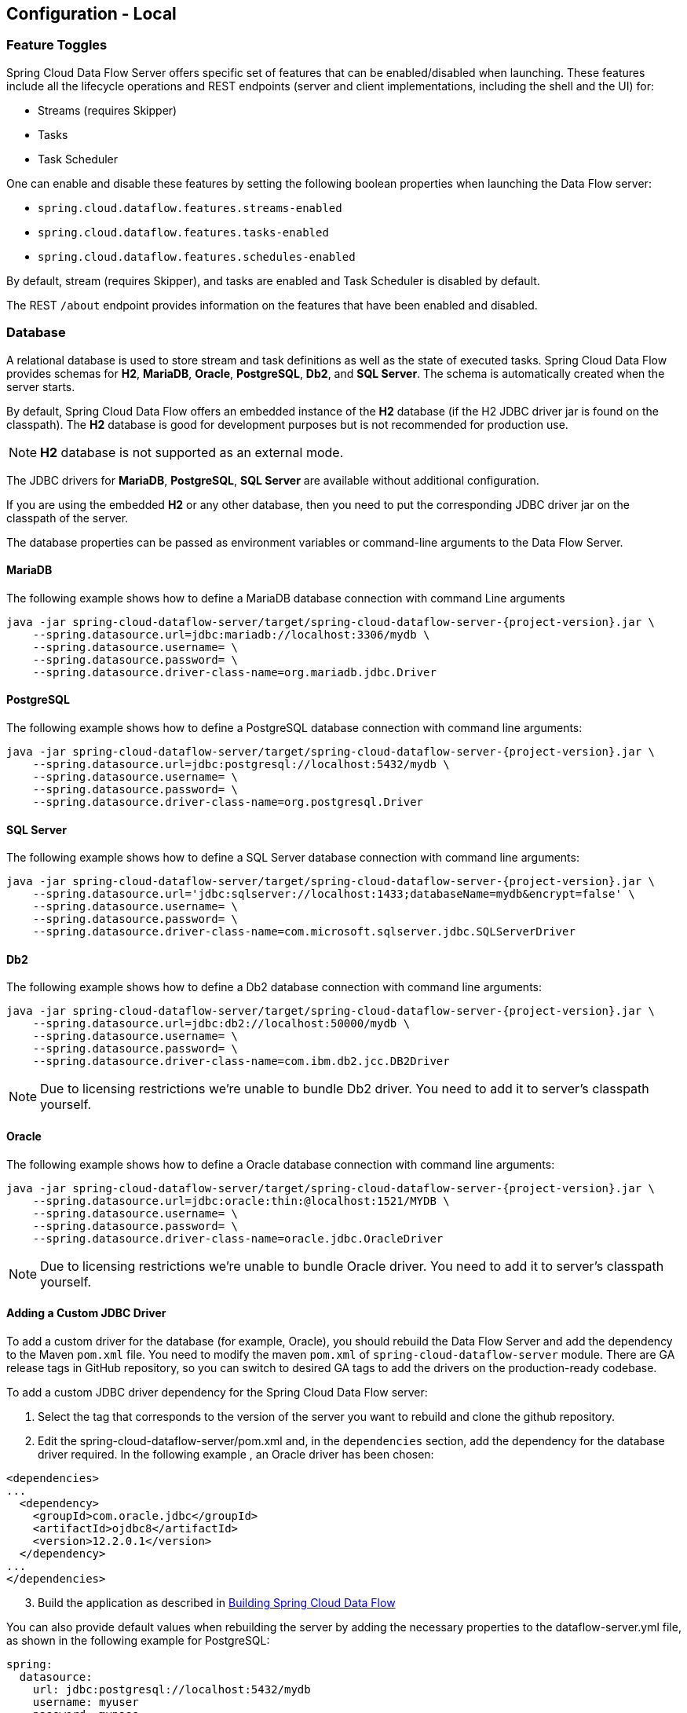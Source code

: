 [[configuration-local]]
== Configuration - Local

[partintro]
--
This section covers how to configure Spring Cloud Data Flow Server's features, such as which relational database to use and security.
It also covers how to configure Spring Cloud Data Flow's shell features.
--

[[configuration-local-enable-disable-specific-features]]
=== Feature Toggles

Spring Cloud Data Flow Server offers specific set of features that can be enabled/disabled when launching. These features include all the lifecycle operations and REST endpoints (server and client implementations, including the shell and the UI) for:

* Streams (requires Skipper)
* Tasks
* Task Scheduler

One can enable and disable these features by setting the following boolean properties when launching the Data Flow server:

* `spring.cloud.dataflow.features.streams-enabled`
* `spring.cloud.dataflow.features.tasks-enabled`
* `spring.cloud.dataflow.features.schedules-enabled`

By default, stream (requires Skipper), and tasks are enabled and Task Scheduler is disabled by default.

The REST `/about` endpoint provides information on the features that have been enabled and disabled.

[[configuration-local-rdbms]]
=== Database

A relational database is used to store stream and task definitions as well as the state of executed tasks.
Spring Cloud Data Flow provides schemas for *H2*, *MariaDB*, *Oracle*, *PostgreSQL*, *Db2*, and *SQL Server*. The schema is automatically created when the server starts.

By default, Spring Cloud Data Flow offers an embedded instance of the *H2* database (if the H2 JDBC driver jar is found on the classpath).
The *H2* database is good for development purposes but is not recommended for production use.

NOTE: *H2* database is not supported as an external mode.

The JDBC drivers for *MariaDB*, *PostgreSQL*, *SQL Server* are available without additional configuration.

If you are using the embedded *H2* or any other database, then you need to put the corresponding JDBC driver jar on the classpath of the server.

The database properties can be passed as environment variables or command-line arguments to the Data Flow Server.

==== MariaDB

The following example shows how to define a MariaDB database connection with command Line arguments

[source,bash,subs=attributes]
----
java -jar spring-cloud-dataflow-server/target/spring-cloud-dataflow-server-{project-version}.jar \
    --spring.datasource.url=jdbc:mariadb://localhost:3306/mydb \
    --spring.datasource.username=<user> \
    --spring.datasource.password=<password> \
    --spring.datasource.driver-class-name=org.mariadb.jdbc.Driver
----

==== PostgreSQL

The following example shows how to define a PostgreSQL database connection with command line arguments:

[source,bash,subs=attributes]
----
java -jar spring-cloud-dataflow-server/target/spring-cloud-dataflow-server-{project-version}.jar \
    --spring.datasource.url=jdbc:postgresql://localhost:5432/mydb \
    --spring.datasource.username=<user> \
    --spring.datasource.password=<password> \
    --spring.datasource.driver-class-name=org.postgresql.Driver
----

==== SQL Server

The following example shows how to define a SQL Server database connection with command line arguments:

[source,bash,subs=attributes]
----
java -jar spring-cloud-dataflow-server/target/spring-cloud-dataflow-server-{project-version}.jar \
    --spring.datasource.url='jdbc:sqlserver://localhost:1433;databaseName=mydb&encrypt=false' \
    --spring.datasource.username=<user> \
    --spring.datasource.password=<password> \
    --spring.datasource.driver-class-name=com.microsoft.sqlserver.jdbc.SQLServerDriver
----

==== Db2

The following example shows how to define a Db2 database connection with command line arguments:

[source,bash,subs=attributes]
----
java -jar spring-cloud-dataflow-server/target/spring-cloud-dataflow-server-{project-version}.jar \
    --spring.datasource.url=jdbc:db2://localhost:50000/mydb \
    --spring.datasource.username=<user> \
    --spring.datasource.password=<password> \
    --spring.datasource.driver-class-name=com.ibm.db2.jcc.DB2Driver
----

NOTE: Due to licensing restrictions we're unable to bundle Db2 driver. You need to add it to
      server's classpath yourself.

==== Oracle

The following example shows how to define a Oracle database connection with command line arguments:

[source,bash,subs=attributes]
----
java -jar spring-cloud-dataflow-server/target/spring-cloud-dataflow-server-{project-version}.jar \
    --spring.datasource.url=jdbc:oracle:thin:@localhost:1521/MYDB \
    --spring.datasource.username=<user> \
    --spring.datasource.password=<password> \
    --spring.datasource.driver-class-name=oracle.jdbc.OracleDriver
----

NOTE: Due to licensing restrictions we're unable to bundle Oracle driver. You need to add it to
      server's classpath yourself.

==== Adding a Custom JDBC Driver
To add a custom driver for the database (for example, Oracle), you should rebuild the Data Flow Server and add the dependency to the Maven `pom.xml` file.
You need to modify the maven `pom.xml` of `spring-cloud-dataflow-server` module.
There are GA release tags in GitHub repository, so you can switch to desired GA tags to add the drivers on the production-ready codebase.

To add a custom JDBC driver dependency for the Spring Cloud Data Flow server:

. Select the tag that corresponds to the version of the server you want to rebuild and clone the github repository.
. Edit the spring-cloud-dataflow-server/pom.xml and, in the `dependencies` section, add the dependency for the database driver required.  In the following example , an Oracle driver has been chosen:

[source, xml]
----
<dependencies>
...
  <dependency>
    <groupId>com.oracle.jdbc</groupId>
    <artifactId>ojdbc8</artifactId>
    <version>12.2.0.1</version>
  </dependency>
...
</dependencies>
----

[start=3]
. Build the application as described in <<appendix-building.adoc#building, Building Spring Cloud Data Flow>>

You can also provide default values when rebuilding the server by adding the necessary properties to the dataflow-server.yml file,
as shown in the following example for PostgreSQL:

[source]
----
spring:
  datasource:
    url: jdbc:postgresql://localhost:5432/mydb
    username: myuser
    password: mypass
    driver-class-name:org.postgresql.Driver
----

[[configuration-local-rdbms-schema]]
==== Schema Handling
On default database schema is managed with _Flyway_ which is convenient if it's
possible to give enough permissions to a database user.

Here's a description what happens when _Skipper_ server is started:

* Flyway checks if `flyway_schema_history` table exists.
* Does a baseline(to version 1) if schema is not empty as _Dataflow_ tables
  may be in place if a shared DB is used.
* If schema is empty, flyway assumes to start from a scratch.
* Goes through all needed schema migrations.

Here's a description what happens when _Dataflow_ server is started:

* Flyway checks if `flyway_schema_history_dataflow` table exists.
* Does a baseline(to version 1) if schema is not empty as _Skipper_ tables
  may be in place if a shared DB is used.
* If schema is empty, flyway assumes to start from a scratch.
* Goes through all needed schema migrations.
* Due to historical reasons, if we detect that schema is from _1.7.x_ line
  we convert these to structures needed from _2.0.x_ onwards and fully
  continue with flyway.

[NOTE]
====
We have schema ddl's in our source code
https://github.com/spring-cloud/spring-cloud-dataflow/tree/master/spring-cloud-dataflow-server-core/src/main/resources/schemas[schemas]
which can be used manually if _Flyway_ is disabled by using configuration
`spring.flyway.enabled=false`. This is a good option if company's databases
are restricted and i.e. applications itself cannot create schemas.
====

[[configuration-local-deployer]]
=== Deployer Properties
You can use the following configuration properties of the https://github.com/spring-cloud/spring-cloud-deployer-local[Local deployer] to customize how Streams and Tasks are deployed.
When deploying using the Data Flow shell, you can use the syntax `deployer.<appName>.local.<deployerPropertyName>`. See below for an example shell usage.
These properties are also used when configuring <<configuration-local-tasks,Local Task Platforms>> in the Data Flow server and local platforms in Skipper for deploying Streams.

[width="100%",frame="topbot",options="header"]
|===
|Deployer Property Name | Description | Default Value

|workingDirectoriesRoot
|Directory in which all created processes will run and create log files.
|java.io.tmpdir

|envVarsToInherit
|Array of regular expression patterns for environment variables that are passed to launched applications.
| <"TMP", "LANG", "LANGUAGE", "LC_.\*", "PATH", "SPRING_APPLICATION_JSON"> on windows and <"TMP", "LANG", "LANGUAGE", "LC_.*", "PATH"> on Unix

|deleteFilesOnExit
|Whether to delete created files and directories on JVM exit.
|true

|javaCmd
|Command to run java
|java

|shutdownTimeout
|Max number of seconds to wait for app shutdown.
|30

|javaOpts
|The Java Options to pass to the JVM, e.g -Dtest=foo
|<none>

|inheritLogging
|allow logging to be redirected to the output stream of the process that triggered child process.
|false

|debugPort
|Port for remote debugging
|<none>

|===

As an example, to set Java options for the time application in the `ticktock` stream, use the following stream deployment properties.
[source,bash]
----
dataflow:> stream create --name ticktock --definition "time --server.port=9000 | log"
dataflow:> stream deploy --name ticktock --properties "deployer.time.local.javaOpts=-Xmx2048m -Dtest=foo"
----

As a convenience, you can set the `deployer.memory` property to set the Java option `-Xmx`, as shown in the following example:

[source,bash]
----
dataflow:> stream deploy --name ticktock --properties "deployer.time.memory=2048m"
----

At deployment time, if you specify an `-Xmx` option in the `deployer.<app>.local.javaOpts` property in addition to a value of the `deployer.<app>.local.memory` option, the value in the `javaOpts` property has precedence.  Also, the `javaOpts` property set when deploying the application has precedence over the Data Flow Server's `spring.cloud.deployer.local.javaOpts` property.

[[configuration-local-logging]]
=== Logging

Spring Cloud Data Flow `local` server is automatically configured to use `RollingFileAppender` for logging.
The logging configuration is located on the classpath contained in a file named `logback-spring.xml`.

By default, the log file is configured to use:

```
<property name="LOG_FILE" value="${LOG_FILE:-${LOG_PATH:-${LOG_TEMP:-${java.io.tmpdir:-/tmp}}}/spring-cloud-dataflow-server}"/>

```

with the logback configuration for the `RollingPolicy`:

----

<appender name="FILE"
			  class="ch.qos.logback.core.rolling.RollingFileAppender">
		<file>${LOG_FILE}.log</file>
		<rollingPolicy
				class="ch.qos.logback.core.rolling.SizeAndTimeBasedRollingPolicy">
			<!-- daily rolling -->
			<fileNamePattern>${LOG_FILE}.${LOG_FILE_ROLLING_FILE_NAME_PATTERN:-%d{yyyy-MM-dd}}.%i.gz</fileNamePattern>
			<maxFileSize>${LOG_FILE_MAX_SIZE:-100MB}</maxFileSize>
			<maxHistory>${LOG_FILE_MAX_HISTORY:-30}</maxHistory>
			<totalSizeCap>${LOG_FILE_TOTAL_SIZE_CAP:-500MB}</totalSizeCap>
		</rollingPolicy>
		<encoder>
			<pattern>${FILE_LOG_PATTERN}</pattern>
		</encoder>
	</appender>

----

To check the `java.io.tmpdir` for the current Spring Cloud Data Flow Server `local` server,

```
jinfo <pid> | grep "java.io.tmpdir"

```

If you want to change or override any of the properties `LOG_FILE`, `LOG_PATH`, `LOG_TEMP`, `LOG_FILE_MAX_SIZE`, `LOG_FILE_MAX_HISTORY` and `LOG_FILE_TOTAL_SIZE_CAP`, please set them as system properties.

[[configuration-local-streams]]
=== Streams
Data Flow Server delegates to the Skipper server the management of the Stream's lifecycle.  Set the configuration property `spring.cloud.skipper.client.serverUri` to the location of Skipper, e.g.

[source,bash,subs=attributes]
----
$ java -jar spring-cloud-dataflow-server-{project-version}.jar --spring.cloud.skipper.client.serverUri=https://192.51.100.1:7577/api
----

The configuration of show streams are deployed and to which platforms, is done by configuration of `platform accounts` on the Skipper server.
See the documentation on https://docs.spring.io/spring-cloud-skipper/docs/current/reference/htmlsingle/#platforms[platforms] for more information.


[[configuration-local-tasks]]
=== Tasks
The Data Flow server is responsible for deploying Tasks.
Tasks that are launched by Data Flow write their state to the same database that is used by the Data Flow server.
For Tasks which are Spring Batch Jobs, the job and step execution data is also stored in this database.
As with streams launched by Skipper, Tasks can be launched to multiple platforms.
If no platform is defined, a platform named `default` is created using the default values of the class https://github.com/spring-cloud/spring-cloud-deployer-local/blob/master/spring-cloud-deployer-local/src/main/java/org/springframework/cloud/deployer/spi/local/LocalDeployerProperties.java[LocalDeployerProperties], which is summarized in the table <<configuration-local-deployer,Local Deployer Properties>>

To configure new platform accounts for the local platform, provide an entry under the `spring.cloud.dataflow.task.platform.local` section in your `application.yaml` file for via another Spring Boot supported mechanism.
In the following example, two local platform accounts named `localDev` and  `localDevDebug` are created.
The keys such as `shutdownTimeout` and `javaOpts` are local deployer properties.

[source,yaml]
----
spring:
  cloud:
    dataflow:
      task:
        platform:
          local:
            accounts:
              localDev:
                shutdownTimeout: 60
                javaOpts: "-Dtest=foo -Xmx1024m"
              localDevDebug:
                javaOpts: "-Xdebug -Xmx2048m"

----

TIP: By defining one platform as `default` allows you to skip using `platformName` where its use would otherwise be required.

When launching a task, pass the value of the platform account name using the task launch option `--platformName`  If you do not pass a value for `platformName`, the value `default` will be used.

NOTE: When deploying a task to multiple platforms, the configuration of the task needs to connect to the same database as the Data Flow Server.

You can configure the Data Flow server that is running locally to deploy tasks to Cloud Foundry or Kubernetes.  See the sections on <<configuration-cloudfoundry-tasks,Cloud Foundry Task Platform Configuration>> and <<configuration-kubernetes-tasks,Kubernetes Task Platform Configuration>> for more information.

Detailed examples for launching and scheduling tasks across multiple platforms, are available in this section https://dataflow.spring.io/docs/recipes/multi-platform-deployment/[Multiple Platform Support for Tasks] on http://dataflow.spring.io.

===== Start Skipper

[source,bash]
----
git clone https://github.com/spring-cloud/spring-cloud-skipper.git
cd spring-cloud/spring-cloud-skipper
./mvnw clean package -DskipTests=true
java -jar spring-cloud-skipper-server/target/spring-cloud-skipper-server-2.2.0.BUILD-SNAPSHOT.jar
----

===== Start Spring Cloud Data Flow

[source,bash]
----
git clone https://github.com/spring-cloud/spring-cloud-dataflow.git
cd spring-cloud-dataflow
./mvnw clean package -DskipTests=true
cd ..
----

Create a yaml file scdf.yml with the following contents:

[source,yaml]
----
spring:
  cloud:
    dataflow:
      security:
        authorization:
          provider-role-mappings:
            uaa:
              map-oauth-scopes: true
              role-mappings:
                ROLE_CREATE: foo.create
                ROLE_DEPLOY: foo.create
                ROLE_DESTROY: foo.create
                ROLE_MANAGE: foo.create
                ROLE_MODIFY: foo.create
                ROLE_SCHEDULE: foo.create
                ROLE_VIEW: foo.view
  security:
    oauth2:
      client:
        registration:
          uaa:
            redirect-uri: '{baseUrl}/login/oauth2/code/{registrationId}'
            authorization-grant-type: authorization_code
            client-id: dataflow
            client-secret: dataflow
            scope:                                                       <1>
            - openid
            - foo.create
            - foo.view
        provider:
          uaa:
            jwk-set-uri: http://uaa:8080/uaa/token_keys
            token-uri: http://uaa:8080/uaa/oauth/token
            user-info-uri: http://uaa:8080/uaa/userinfo                  <2>
            user-name-attribute: user_name
            authorization-uri: http://uaa:8080/uaa/oauth/authorize
      resourceserver:
        opaquetoken:                                                     <3>
          introspection-uri: http://uaa:8080/uaa/introspect
          client-id: dataflow
          client-secret: dataflow
----

<1> If you use scopes to identify roles, please make sure to also request
    the relevant scopes, e.g `dataflow.view`, `dataflow.create` and don't forget to request the `openid` scope
<2> Used to retrieve profile information, e.g. username for display purposes (mandatory)
<3> Used for token introspection and validation (mandatory)

The `introspection-uri` property is especially important when passing an externally retrieved (opaque)
OAuth Access Token to Spring Cloud Data Flow. In that case Spring Cloud Data Flow will take the OAuth Access,
and use the UAA's https://docs.cloudfoundry.org/api/uaa/version/74.4.0/index.html#introspect-token[Introspect Token Endpoint]
to not only check the validity of the token but also retrieve the associated OAuth scopes from the UAA

Finally startup Spring Cloud Data Flow:

[source,bash]
----
java -jar spring-cloud-dataflow/spring-cloud-dataflow-server/target/spring-cloud-dataflow-server-2.4.0.BUILD-SNAPSHOT.jar --spring.config.additional-location=scdf.yml
----

[[configuration-security-role-mapping]]
===== Role Mappings

By default all roles are assigned to users that login to Spring Cloud Data Flow.
However, you can set the property:

`spring.cloud.dataflow.security.authorization.provider-role-mappings.uaa.map-oauth-scopes: true`

This will instruct the underlying `DefaultAuthoritiesExtractor` to map
OAuth scopes to the respective authorities. The following scopes are supported:

* Scope `dataflow.create` maps to the `CREATE` role
* Scope `dataflow.deploy` maps to the `DEPLOY` role
* Scope `dataflow.destroy` maps to the `DESTROY` role
* Scope `dataflow.manage` maps to the `MANAGE` role
* Scope `dataflow.modify` maps to the `MODIFY` role
* Scope `dataflow.schedule` maps to the `SCHEDULE` role
* Scope `dataflow.view` maps to the `VIEW` role

Additionally you can also map arbitrary scopes to each of the Data Flow roles:

[source,yaml]
----
spring:
  cloud:
    dataflow:
      security:
        authorization:
          provider-role-mappings:
            uaa:
              map-oauth-scopes: true                                    # <1>
              role-mappings:
                ROLE_CREATE: dataflow.create                            # <2>
                ROLE_DEPLOY: dataflow.deploy
                ROLE_DESTROY: dataflow.destoy
                ROLE_MANAGE: dataflow.manage
                ROLE_MODIFY: dataflow.modify
                ROLE_SCHEDULE: dataflow.schedule
                ROLE_VIEW: dataflow.view
----

<1> Enables explicit mapping support from OAuth scopes to Data Flow roles
<2> When role mapping support is enabled, you must provide a mapping for
all 7 Spring Cloud Data Flow roles *ROLE_CREATE*, *ROLE_DEPLOY*, *ROLE_DESTROY*, *ROLE_MANAGE*, *ROLE_MODIFY*, *ROLE_SCHEDULE*, *ROLE_VIEW*.

[TIP]
====
You can assign an OAuth scope to multiple Spring Cloud Data Flow roles, giving you flexible regarding the granularity of your authorization configuration.
====

[[configuration-security-group-mapping]]
===== Group Mappings

Mapping roles from scopes has its own problems as it may not be always possible
to change those in a given identity provider. If it's possible to define group claims
in a token returned from an identity provider, these can be used as well to
map into server roles.

====
[source,yaml]
----
spring:
  cloud:
    dataflow:
      security:
        authorization:
          provider-role-mappings:
            uaa:
              map-oauth-scopes: false
              map-group-claims: true
              group-claim: roles
              group-mappings:
                ROLE_CREATE: my-group-id
                ROLE_DEPLOY: my-group-id
                ROLE_DESTROY: my-group-id
                ROLE_MANAGE: my-group-id
                ROLE_MODIFY: my-group-id
                ROLE_SCHEDULE: my-group-id
                ROLE_VIEW: my-group-id
----
====

Claim defaults to `roles` which you can set using `group-claim` option.
In above example `my-group-id` would be something what your identity provider
is placing into a token.

[[configuration-security-ldap-authentication]]
==== LDAP Authentication

LDAP Authentication (Lightweight Directory Access Protocol) is indirectly
provided by Spring Cloud Data Flow using the UAA. The UAA itself provides
https://github.com/cloudfoundry/uaa/blob/develop/docs/UAA-LDAP.md[comprehensive LDAP support].

[IMPORTANT]
====
While you may use your own OAuth2 authentication server, the LDAP support
documented here requires using the UAA as authentication server. For any
other provider, please consult the documentation for that particular provider.
====

The UAA supports authentication against an LDAP (Lightweight Directory Access Protocol)
server using the following modes:

* https://github.com/cloudfoundry/uaa/blob/develop/docs/UAA-LDAP.md#ldap-search-and-bind[Direct bind]
* https://github.com/cloudfoundry/uaa/blob/develop/docs/UAA-LDAP.md#ldap-bind[Search and bind]
* https://github.com/cloudfoundry/uaa/blob/develop/docs/UAA-LDAP.md#ldap-search-and-compare[Search and Compare]

[NOTE]
====
When integrating with an external identity provider such as LDAP, authentication
within the UAA becomes *chained*. UAA first attempts to authenticate with
a user's credentials against the UAA user store before the external provider,
LDAP. For more information, see
https://github.com/cloudfoundry/uaa/blob/develop/docs/UAA-LDAP.md#chained-authentication[Chained Authentication]
in the _User Account and Authentication LDAP Integration_ GitHub documentation.
====

[[configuration-security-ldap-role-mapping]]
===== LDAP Role Mapping

The OAuth2 authentication server (UAA), provides comprehensive support
for https://github.com/cloudfoundry/uaa/blob/develop/docs/UAA-LDAP.md#scopes[mapping LDAP groups to OAuth scopes].

The following options exist:

* `ldap/ldap-groups-null.xml` No groups will be mapped
* `ldap/ldap-groups-as-scopes.xml` Group names will be retrieved from an LDAP attribute. E.g. `CN`
* `ldap/ldap-groups-map-to-scopes.xml` Groups will be mapped to UAA groups using the external_group_mapping table

These values are specified via the configuration property `ldap.groups.file controls`. Under the covers
these values reference a Spring XML configuration file.

[TIP]
====
During test and development it might be necessary to make frequent changes
to LDAP groups and users and see those reflected in the UAA. However, user
information is cached for the duration of the login. The following script
helps to retrieve the updated information quickly:

[source,bash]
----
#!/bin/bash
uaac token delete --all
uaac target http://localhost:8080/uaa
uaac token owner get cf <username> -s "" -p  <password>
uaac token client get admin -s adminsecret
uaac user get <username>
----
====

[[configuration-security-spring-security-oauth2-example]]
==== Spring Security OAuth2 Resource/Authorization Server Sample

For local testing and development, you may also use the Resource and Authorization
Server support provided by
https://spring.io/projects/spring-security/[Spring Security]. It
allows you to easily create your own OAuth2 Server by configuring the SecurityFilterChain.

Samples can be found at:
https://docs.spring.io/spring-security/reference/samples.html[Spring Security Samples]


[[configuration-security-shell-authentication]]
==== Data Flow Shell Authentication

When using the Shell, the credentials can either be provided via username and password
or by specifying a _credentials-provider_ command. If your OAuth2 provider supports
the _Password_ Grant Type you can start the _Data Flow Shell_ with:

[source,bash,subs=attributes+]
----
$ java -jar spring-cloud-dataflow-shell-{project-version}.jar         \
  --dataflow.uri=http://localhost:9393                                \   # <1>
  --dataflow.username=my_username                                     \   # <2>
  --dataflow.password=my_password                                     \   # <3>
  --skip-ssl-validation                                               \   # <4>
----

<1> Optional, defaults to http://localhost:9393.
<2> Mandatory.
<3> If the password is not provided, the user is prompted for it.
<4> Optional, defaults to `false`, ignores certificate errors (when using self-signed certificates). Use cautiously!


NOTE: Keep in mind that when authentication for Spring Cloud Data Flow is enabled,
the underlying OAuth2 provider *must* support the _Password_ OAuth2 Grant Type
if you want to use the Shell via username/password authentication.

From within the Data Flow Shell you can also provide credentials by using the following command:

[source,bash]
----
server-unknown:>dataflow config server                                \
  --uri  http://localhost:9393                                        \   # <1>
  --username myuser                                                   \   # <2>
  --password mysecret                                                 \   # <3>
  --skip-ssl-validation                                               \   # <4>
----

<1> Optional, defaults to http://localhost:9393.
<2> Mandatory..
<3> If security is enabled, and the password is not provided, the user is prompted for it.
<4> Optional, ignores certificate errors (when using self-signed certificates). Use cautiously!

The following image shows a typical shell command to connect to and authenticate a Data
Flow Server:

.Target and Authenticate with the Data Flow Server from within the Shell
image::{dataflow-asciidoc}/images/dataflow-security-shell-target.png[Target and Authenticate with the Data Flow Server from within the Shell, scaledwidth="100%"]

Once successfully targeted, you should see the following output:

[source,bash]
----
dataflow:>dataflow config info
dataflow config info

╔═══════════╤═══════════════════════════════════════╗
║Credentials│[username='my_username, password=****']║
╠═══════════╪═══════════════════════════════════════╣
║Result     │                                       ║
║Target     │http://localhost:9393                  ║
╚═══════════╧═══════════════════════════════════════╝
----

Alternatively, you can specify the _credentials-provider_ command in order to
pass-in a bearer token directly, instead of providing a username and password.
This works from within the shell or by providing the
`--dataflow.credentials-provider-command` command-line argument when starting the Shell.

[IMPORTANT]
====
When using the _credentials-provider_ command, please be aware that your
specified command *must* return a _Bearer token_ (Access Token prefixed with _Bearer_).
For instance, in Unix environments the following simplistic command can be used:

[source,bash,subs=attributes]
----
$ java -jar spring-cloud-dataflow-shell-{project-version}.jar \
  --dataflow.uri=http://localhost:9393 \
  --dataflow.credentials-provider-command="echo Bearer 123456789"
----

====

=== About Configuration
The Spring Cloud Data Flow About Restful API result contains a display name,
version, and, if specified, a URL for each of the major dependencies that
comprise Spring Cloud Data Flow.  The result (if enabled) also contains the
sha1 and or sha256 checksum values for the shell dependency. The information
that is returned for each of the dependencies is configurable by setting the following
properties:

* spring.cloud.dataflow.version-info.spring-cloud-dataflow-core.name: the
name to be used for the core.
* spring.cloud.dataflow.version-info.spring-cloud-dataflow-core.version:
the version to be used for the core.
* spring.cloud.dataflow.version-info.spring-cloud-dataflow-dashboard.name: the
name to be used for the dashboard.
* spring.cloud.dataflow.version-info.spring-cloud-dataflow-dashboard.version:
the version to be used for the dashboard.
* spring.cloud.dataflow.version-info.spring-cloud-dataflow-implementation.name: the
name to be used for the implementation.
* spring.cloud.dataflow.version-info.spring-cloud-dataflow-implementation.version:
the version to be used for the implementation.
* spring.cloud.dataflow.version-info.spring-cloud-dataflow-shell.name: the
name to be used for the shell.
* spring.cloud.dataflow.version-info.spring-cloud-dataflow-shell.version:
the version to be used for the shell.
* spring.cloud.dataflow.version-info.spring-cloud-dataflow-shell.url:
the URL to be used for downloading the shell dependency.
* spring.cloud.dataflow.version-info.spring-cloud-dataflow-shell.checksum-sha1: the sha1
checksum value that is returned with the shell dependency info.
* spring.cloud.dataflow.version-info.spring-cloud-dataflow-shell.checksum-sha256:
the sha256 checksum value that is returned with the shell dependency info.
* spring.cloud.dataflow.version-info.spring-cloud-dataflow-shell.checksum-sha1-url:
if the `spring.cloud.dataflow.version-info.spring-cloud-dataflow-shell.checksum-sha1`
is not specified, SCDF uses the contents of the file specified at this URL for the checksum.
* spring.cloud.dataflow.version-info.spring-cloud-dataflow-shell.checksum-sha256-url:
if the `spring.cloud.dataflow.version-info.spring-cloud-dataflow-shell.checksum-sha256`
is not specified, SCDF uses the contents of the file specified at this URL for the checksum.

==== Enabling Shell Checksum values
By default, checksum values are not displayed for the shell dependency. If
you need this feature enabled, set the
`spring.cloud.dataflow.version-info.dependency-fetch.enabled` property to true.

==== Reserved Values for URLs
There are reserved values (surrounded by curly braces) that you can insert into
the URL that will make sure that the links are up to date:

* repository: if using a build-snapshot, milestone, or release candidate of
Data Flow, the repository refers to the repo-spring-io repository. Otherwise, it
refers to Maven Central.
* version: Inserts the version of the jar/pom.

For example,
`https://myrepository/org/springframework/cloud/spring-cloud-dataflow-shell/\{version}/spring-cloud-dataflow-shell-\{version}.jar`
produces
`https://myrepository/org/springframework/cloud/spring-cloud-dataflow-shell/1.2.3.RELEASE/spring-cloud-dataflow-shell-1.2.3.RELEASE.jar`
if you were using the 1.2.3.RELEASE version of the Spring Cloud Data Flow Shell

